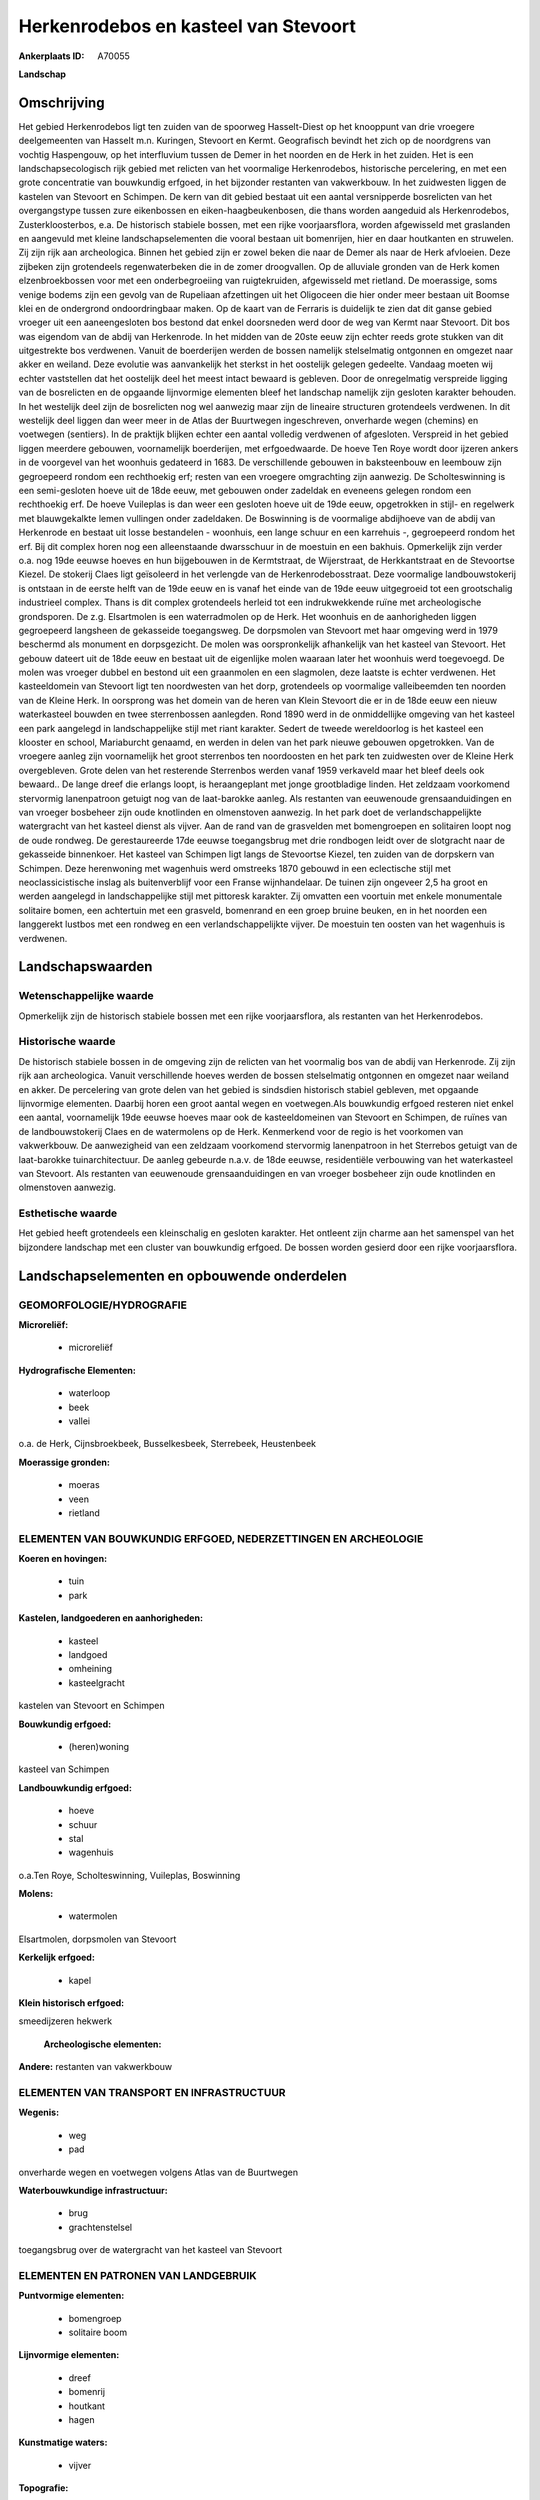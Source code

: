 Herkenrodebos en kasteel van Stevoort
=====================================

:Ankerplaats ID: A70055


**Landschap**



Omschrijving
------------

Het gebied Herkenrodebos ligt ten zuiden van de spoorweg Hasselt-Diest
op het knooppunt van drie vroegere deelgemeenten van Hasselt m.n.
Kuringen, Stevoort en Kermt. Geografisch bevindt het zich op de
noordgrens van vochtig Haspengouw, op het interfluvium tussen de Demer
in het noorden en de Herk in het zuiden. Het is een landschapsecologisch
rijk gebied met relicten van het voormalige Herkenrodebos, historische
percelering, en met een grote concentratie van bouwkundig erfgoed, in
het bijzonder restanten van vakwerkbouw. In het zuidwesten liggen de
kastelen van Stevoort en Schimpen. De kern van dit gebied bestaat uit
een aantal versnipperde bosrelicten van het overgangstype tussen zure
eikenbossen en eiken-haagbeukenbosen, die thans worden aangeduid als
Herkenrodebos, Zusterkloosterbos, e.a. De historisch stabiele bossen,
met een rijke voorjaarsflora, worden afgewisseld met graslanden en
aangevuld met kleine landschapselementen die vooral bestaan uit
bomenrijen, hier en daar houtkanten en struwelen. Zij zijn rijk aan
archeologica. Binnen het gebied zijn er zowel beken die naar de Demer
als naar de Herk afvloeien. Deze zijbeken zijn grotendeels
regenwaterbeken die in de zomer droogvallen. Op de alluviale gronden van
de Herk komen elzenbroekbossen voor met een onderbegroeiing van
ruigtekruiden, afgewisseld met rietland. De moerassige, soms venige
bodems zijn een gevolg van de Rupeliaan afzettingen uit het Oligoceen
die hier onder meer bestaan uit Boomse klei en de ondergrond
ondoordringbaar maken. Op de kaart van de Ferraris is duidelijk te zien
dat dit ganse gebied vroeger uit een aaneengesloten bos bestond dat
enkel doorsneden werd door de weg van Kermt naar Stevoort. Dit bos was
eigendom van de abdij van Herkenrode. In het midden van de 20ste eeuw
zijn echter reeds grote stukken van dit uitgestrekte bos verdwenen.
Vanuit de boerderijen werden de bossen namelijk stelselmatig ontgonnen
en omgezet naar akker en weiland. Deze evolutie was aanvankelijk het
sterkst in het oostelijk gelegen gedeelte. Vandaag moeten wij echter
vaststellen dat het oostelijk deel het meest intact bewaard is gebleven.
Door de onregelmatig verspreide ligging van de bosrelicten en de
opgaande lijnvormige elementen bleef het landschap namelijk zijn
gesloten karakter behouden. In het westelijk deel zijn de bosrelicten
nog wel aanwezig maar zijn de lineaire structuren grotendeels verdwenen.
In dit westelijk deel liggen dan weer meer in de Atlas der Buurtwegen
ingeschreven, onverharde wegen (chemins) en voetwegen (sentiers). In de
praktijk blijken echter een aantal volledig verdwenen of afgesloten.
Verspreid in het gebied liggen meerdere gebouwen, voornamelijk
boerderijen, met erfgoedwaarde. De hoeve Ten Roye wordt door ijzeren
ankers in de voorgevel van het woonhuis gedateerd in 1683. De
verschillende gebouwen in baksteenbouw en leembouw zijn gegroepeerd
rondom een rechthoekig erf; resten van een vroegere omgrachting zijn
aanwezig. De Scholteswinning is een semi-gesloten hoeve uit de 18de
eeuw, met gebouwen onder zadeldak en eveneens gelegen rondom een
rechthoekig erf. De hoeve Vuileplas is dan weer een gesloten hoeve uit
de 19de eeuw, opgetrokken in stijl- en regelwerk met blauwgekalkte lemen
vullingen onder zadeldaken. De Boswinning is de voormalige abdijhoeve
van de abdij van Herkenrode en bestaat uit losse bestandelen - woonhuis,
een lange schuur en een karrehuis -, gegroepeerd rondom het erf. Bij dit
complex horen nog een alleenstaande dwarsschuur in de moestuin en een
bakhuis. Opmerkelijk zijn verder o.a. nog 19de eeuwse hoeves en hun
bijgebouwen in de Kermtstraat, de Wijerstraat, de Herkkantstraat en de
Stevoortse Kiezel. De stokerij Claes ligt geïsoleerd in het verlengde
van de Herkenrodebosstraat. Deze voormalige landbouwstokerij is ontstaan
in de eerste helft van de 19de eeuw en is vanaf het einde van de 19de
eeuw uitgegroeid tot een grootschalig industrieel complex. Thans is dit
complex grotendeels herleid tot een indrukwekkende ruïne met
archeologische grondsporen. De z.g. Elsartmolen is een waterradmolen op
de Herk. Het woonhuis en de aanhorigheden liggen gegroepeerd langsheen
de gekasseide toegangsweg. De dorpsmolen van Stevoort met haar omgeving
werd in 1979 beschermd als monument en dorpsgezicht. De molen was
oorspronkelijk afhankelijk van het kasteel van Stevoort. Het gebouw
dateert uit de 18de eeuw en bestaat uit de eigenlijke molen waaraan
later het woonhuis werd toegevoegd. De molen was vroeger dubbel en
bestond uit een graanmolen en een slagmolen, deze laatste is echter
verdwenen. Het kasteeldomein van Stevoort ligt ten noordwesten van het
dorp, grotendeels op voormalige valleibeemden ten noorden van de Kleine
Herk. In oorsprong was het domein van de heren van Klein Stevoort die er
in de 18de eeuw een nieuw waterkasteel bouwden en twee sterrenbossen
aanlegden. Rond 1890 werd in de onmiddellijke omgeving van het kasteel
een park aangelegd in landschappelijke stijl met riant karakter. Sedert
de tweede wereldoorlog is het kasteel een klooster en school,
Mariaburcht genaamd, en werden in delen van het park nieuwe gebouwen
opgetrokken. Van de vroegere aanleg zijn voornamelijk het groot
sterrenbos ten noordoosten en het park ten zuidwesten over de Kleine
Herk overgebleven. Grote delen van het resterende Sterrenbos werden
vanaf 1959 verkaveld maar het bleef deels ook bewaard.. De lange dreef
die erlangs loopt, is heraangeplant met jonge grootbladige linden. Het
zeldzaam voorkomend stervormig lanenpatroon getuigt nog van de
laat-barokke aanleg. Als restanten van eeuwenoude grensaanduidingen en
van vroeger bosbeheer zijn oude knotlinden en olmenstoven aanwezig. In
het park doet de verlandschappelijkte watergracht van het kasteel dienst
als vijver. Aan de rand van de grasvelden met bomengroepen en solitairen
loopt nog de oude rondweg. De gerestaureerde 17de eeuwse toegangsbrug
met drie rondbogen leidt over de slotgracht naar de gekasseide
binnenkoer. Het kasteel van Schimpen ligt langs de Stevoortse Kiezel,
ten zuiden van de dorpskern van Schimpen. Deze herenwoning met wagenhuis
werd omstreeks 1870 gebouwd in een eclectische stijl met
neoclassicistische inslag als buitenverblijf voor een Franse
wijnhandelaar. De tuinen zijn ongeveer 2,5 ha groot en werden aangelegd
in landschappelijke stijl met pittoresk karakter. Zij omvatten een
voortuin met enkele monumentale solitaire bomen, een achtertuin met een
grasveld, bomenrand en een groep bruine beuken, en in het noorden een
langgerekt lustbos met een rondweg en een verlandschappelijkte vijver.
De moestuin ten oosten van het wagenhuis is verdwenen.



Landschapswaarden
-----------------


Wetenschappelijke waarde
~~~~~~~~~~~~~~~~~~~~~~~~

Opmerkelijk zijn de historisch stabiele bossen met een rijke
voorjaarsflora, als restanten van het Herkenrodebos.

Historische waarde
~~~~~~~~~~~~~~~~~~


De historisch stabiele bossen in de omgeving zijn de relicten van het
voormalig bos van de abdij van Herkenrode. Zij zijn rijk aan
archeologica. Vanuit verschillende hoeves werden de bossen stelselmatig
ontgonnen en omgezet naar weiland en akker. De percelering van grote
delen van het gebied is sindsdien historisch stabiel gebleven, met
opgaande lijnvormige elementen. Daarbij horen een groot aantal wegen en
voetwegen.Als bouwkundig erfgoed resteren niet enkel een aantal,
voornamelijk 19de eeuwse hoeves maar ook de kasteeldomeinen van Stevoort
en Schimpen, de ruïnes van de landbouwstokerij Claes en de watermolens
op de Herk. Kenmerkend voor de regio is het voorkomen van vakwerkbouw.
De aanwezigheid van een zeldzaam voorkomend stervormig lanenpatroon in
het Sterrebos getuigt van de laat-barokke tuinarchitectuur. De aanleg
gebeurde n.a.v. de 18de eeuwse, residentiële verbouwing van het
waterkasteel van Stevoort. Als restanten van eeuwenoude
grensaanduidingen en van vroeger bosbeheer zijn oude knotlinden en
olmenstoven aanwezig.

Esthetische waarde
~~~~~~~~~~~~~~~~~~

Het gebied heeft grotendeels een kleinschalig en
gesloten karakter. Het ontleent zijn charme aan het samenspel van het
bijzondere landschap met een cluster van bouwkundig erfgoed. De bossen
worden gesierd door een rijke voorjaarsflora.



Landschapselementen en opbouwende onderdelen
--------------------------------------------



GEOMORFOLOGIE/HYDROGRAFIE
~~~~~~~~~~~~~~~~~~~~~~~~

**Microreliëf:**

 * microreliëf


**Hydrografische Elementen:**

 * waterloop
 * beek
 * vallei


o.a. de Herk, Cijnsbroekbeek, Busselkesbeek, Sterrebeek, Heustenbeek

**Moerassige gronden:**

 * moeras
 * veen
 * rietland



ELEMENTEN VAN BOUWKUNDIG ERFGOED, NEDERZETTINGEN EN ARCHEOLOGIE
~~~~~~~~~~~~~~~~~~~~~~~~~~~~~~~~~~~~~~~~~~~~~~~~~~~~~~~~~~~~~~~

**Koeren en hovingen:**

 * tuin
 * park


**Kastelen, landgoederen en aanhorigheden:**

 * kasteel
 * landgoed
 * omheining
 * kasteelgracht


kastelen van Stevoort en Schimpen

**Bouwkundig erfgoed:**

 * (heren)woning


kasteel van Schimpen

**Landbouwkundig erfgoed:**

 * hoeve
 * schuur
 * stal
 * wagenhuis


o.a.Ten Roye, Scholteswinning, Vuileplas, Boswinning

**Molens:**

 * watermolen


Elsartmolen, dorpsmolen van Stevoort

**Kerkelijk erfgoed:**

 * kapel


**Klein historisch erfgoed:**


smeedijzeren hekwerk

 **Archeologische elementen:**
**Andere:**
restanten van vakwerkbouw

ELEMENTEN VAN TRANSPORT EN INFRASTRUCTUUR
~~~~~~~~~~~~~~~~~~~~~~~~~~~~~~~~~~~~~~~~~

**Wegenis:**

 * weg
 * pad


onverharde wegen en voetwegen volgens Atlas van de Buurtwegen

**Waterbouwkundige infrastructuur:**

 * brug
 * grachtenstelsel


toegangsbrug over de watergracht van het kasteel van Stevoort

ELEMENTEN EN PATRONEN VAN LANDGEBRUIK
~~~~~~~~~~~~~~~~~~~~~~~~~~~~~~~~~~~~~

**Puntvormige elementen:**

 * bomengroep
 * solitaire boom


**Lijnvormige elementen:**

 * dreef
 * bomenrij
 * houtkant
 * hagen

**Kunstmatige waters:**

 * vijver


**Topografie:**

 * onregelmatig
 * historisch stabiel


**Historisch stabiel landgebruik:**


historisch stabiele bosrelicten

**Typische landbouwteelten:**

 * hoogstam


**Bos:**

 * loof
 * broek
 * hooghout
 * struweel


relicten van voormalig Herkenrodebos, Sterrebos op

OPMERKINGEN EN KNELPUNTEN
~~~~~~~~~~~~~~~~~~~~~~~~

In het gebied en dan vooral in het westelijk gedeelte liggen een
heleboel ingeschreven voetwegen. In de praktijk blijken echter een
aantal volledig verdwenen of afgesloten. Vooral in het westelijk
gedeelte van het gebied veroorzaakt vergroting van de percelen en
omzetting naar akkers en laagstam een degradatie van de typische
landschapskenmerken en een verlies van de landschappelijke identiteit.
In en rond het kasteeldomein van Stevoort vond versnippering plaats door
nieuwe infrastructuren zoals uitbreiding van de schoolgebouwen,
verkavelingen en lintbebouwing. Schrijnend is ook het verdwijnen van de
voor deze regio typische bouwstijl, m.n. de vakwerkbouw . De recente
bebouwing levert geen bijdrage tot de landschapswaarden.
